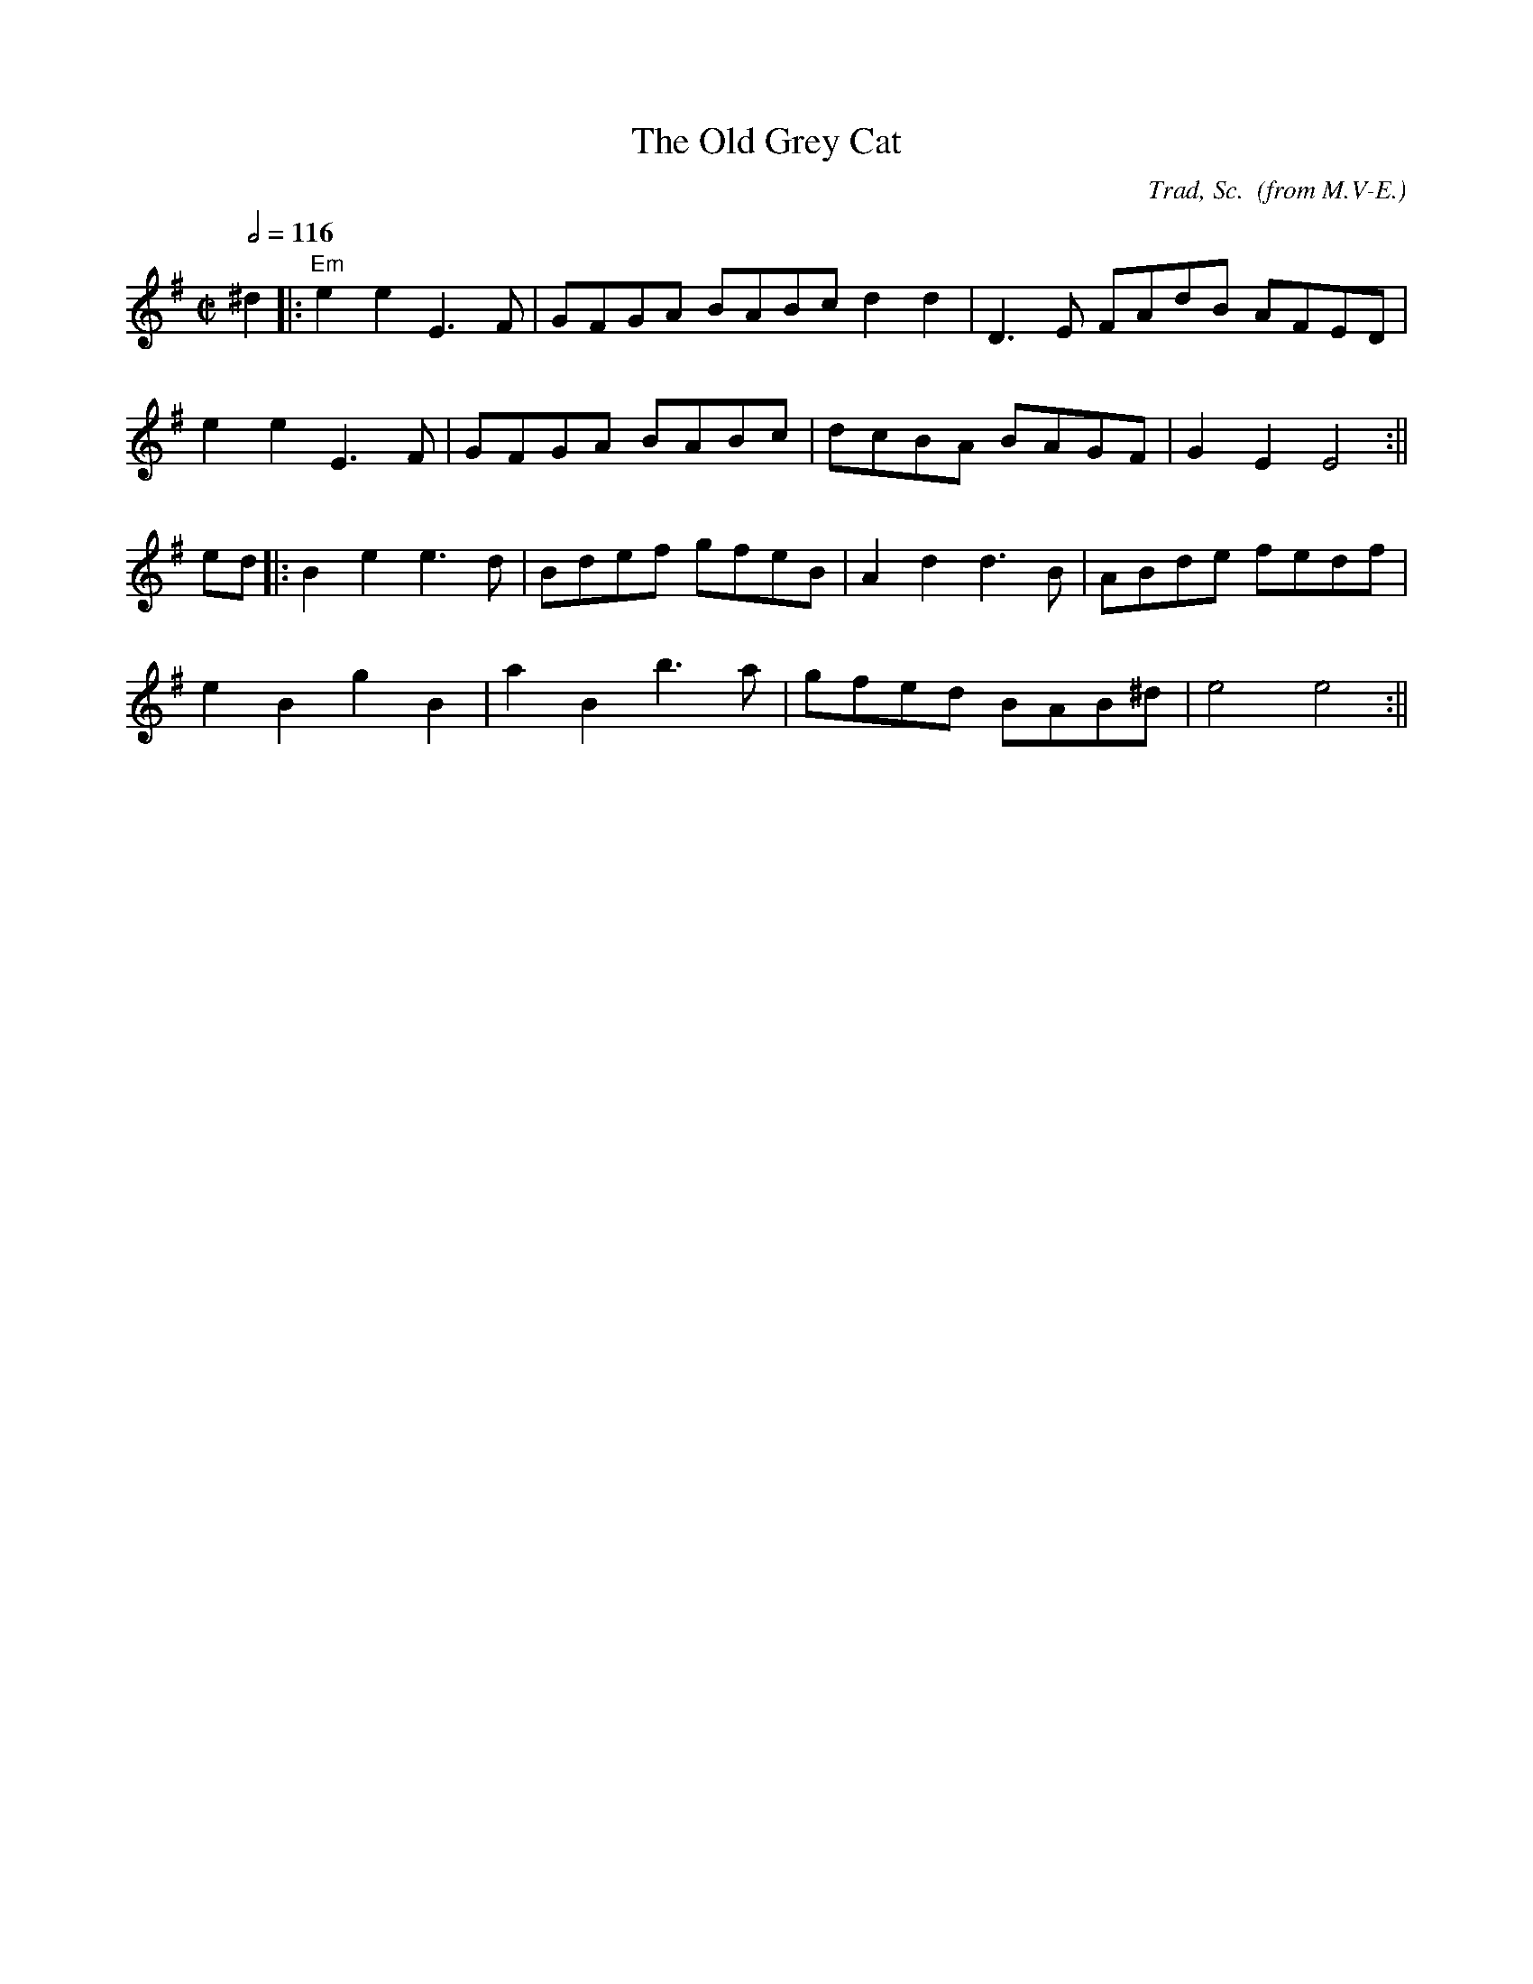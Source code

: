 X:10
T:The Old Grey Cat
C:Trad, Sc.  (from M.V-E.)
R:reel
M:C|
L:1/8
Q:1/2=116
K:Em
 ^d2 |: "Em" e2 e2 E3 F | GFGA BABc d2 d2 | D3 E FAdB AFED |
 e2 e2 E3 F | GFGA BABc | dcBA BAGF | G2 E2 E4 :||
 ed |: B2 e2 e3 d | Bdef gfeB | A2 d2 d3 B | ABde fedf |
 e2 B2 g2 B2 | a2 B2 b3 a | gfed BAB^d | e4 e4 :||
